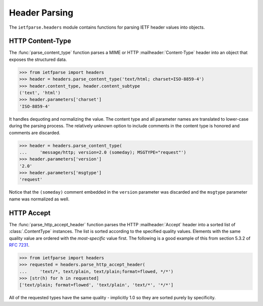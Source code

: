 Header Parsing
==============

.. py:currentmodule:: ietfparse.headers

The ``ietfparse.headers`` module contains functions for parsing
IETF header values into objects.

HTTP Content-Type
-----------------
The :func:`parse_content_type` function parses a MIME or HTTP
:mailheader:`Content-Type` header into an object that exposes the
structured data.

>>> from ietfparse import headers
>>> header = headers.parse_content_type('text/html; charset=ISO-8859-4')
>>> header.content_type, header.content_subtype
('text', 'html')
>>> header.parameters['charset']
'ISO-8859-4'

It handles dequoting and normalizing the value.  The content type
and all parameter names are translated to lower-case during the
parsing process.  The relatively unknown option to include comments
in the content type is honored and comments are discarded.

>>> header = headers.parse_content_type(
...     'message/http; version=2.0 (someday); MSGTYPE="request"')
>>> header.parameters['version']
'2.0'
>>> header.parameters['msgtype']
'request'

Notice that the ``(someday)`` comment embedded in the ``version``
parameter was discarded and the ``msgtype`` parameter name was
normalized as well.

HTTP Accept
-----------
The :func:`parse_http_accept_header` function parses the HTTP
:mailheader:`Accept` header into a sorted list of :class:`.ContentType`
instances.  The list is sorted according to the specified quality values.
Elements with the same quality value are ordered with the *most-specific*
value first.  The following is a good example of this from section 5.3.2
of :rfc:`7231#section-5.3.2`.

>>> from ietfparse import headers
>>> requested = headers.parse_http_accept_header(
...     'text/*, text/plain, text/plain;format=flowed, */*')
>>> [str(h) for h in requested]
['text/plain; format=flowed', 'text/plain', 'text/*', '*/*']

All of the requested types have the same quality - implicitly 1.0 so they
are sorted purely by specificity.
